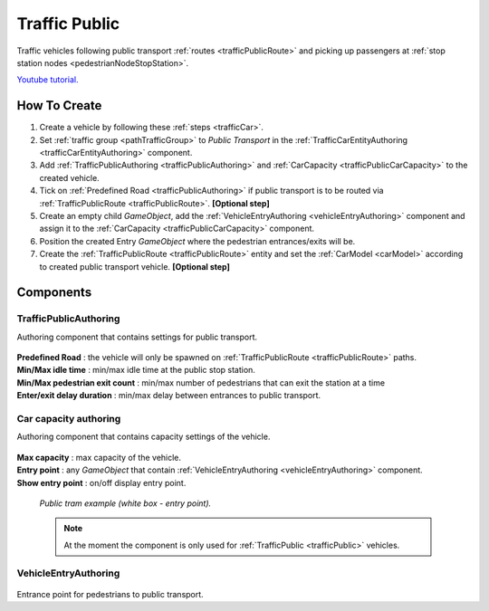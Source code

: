 .. _trafficPublic:

Traffic Public
=====

Traffic vehicles following public transport :ref:`routes <trafficPublicRoute>` and picking up passengers at :ref:`stop station nodes <pedestrianNodeStopStation>`.

`Youtube tutorial. <https://youtu.be/6y1c_iNpT7M>`_

How To Create
------------

#. Create a vehicle by following these :ref:`steps <trafficCar>`.
#. Set :ref:`traffic group <pathTrafficGroup>` to `Public Transport` in the :ref:`TrafficCarEntityAuthoring <trafficCarEntityAuthoring>` component.
#. Add :ref:`TrafficPublicAuthoring <trafficPublicAuthoring>` and :ref:`CarCapacity <trafficPublicCarCapacity>` to the created vehicle.
#. Tick on :ref:`Predefined Road <trafficPublicAuthoring>` if public transport is to be routed via :ref:`TrafficPublicRoute <trafficPublicRoute>`. **[Optional step]**
#. Create an empty child `GameObject`, add the :ref:`VehicleEntryAuthoring <vehicleEntryAuthoring>` component and assign it to the :ref:`CarCapacity <trafficPublicCarCapacity>` component.
#. Position the created Entry `GameObject` where the pedestrian entrances/exits will be.
#. Create the :ref:`TrafficPublicRoute <trafficPublicRoute>` entity and set the :ref:`CarModel <carModel>` according to created public transport vehicle. **[Optional step]**

Components
------------

.. _trafficPublicAuthoring

TrafficPublicAuthoring
~~~~~~~~~~~~ 

Authoring component that contains settings for public transport.

	.. image:: /images/entities/trafficCar/TrafficPublicAuthoring.png

| **Predefined Road** : the vehicle will only be spawned on :ref:`TrafficPublicRoute <trafficPublicRoute>` paths.
| **Min/Max idle time** : min/max idle time at the public stop station.
| **Min/Max pedestrian exit count** : min/max number of pedestrians that can exit the station at a time
| **Enter/exit delay duration** : min/max delay between entrances to public transport.

.. _trafficPublicCarCapacity:

Car capacity authoring
~~~~~~~~~~~~ 

Authoring component that contains capacity settings of the vehicle.

	.. image:: /images/entities/trafficCar/CarCapacityComponent.png
	
| **Max capacity** : max capacity of the vehicle.
| **Entry point** : any `GameObject` that contain :ref:`VehicleEntryAuthoring <vehicleEntryAuthoring>` component.
| **Show entry point** : on/off display entry point.

	.. image:: /images/entities/trafficCar/TrafficPublicTramExample.png
	`Public tram example (white box - entry point).`

	.. note:: At the moment the component is only used for :ref:`TrafficPublic <trafficPublic>` vehicles.
	
.. _vehicleEntryAuthoring:

VehicleEntryAuthoring
~~~~~~~~~~~~ 

	.. image:: /images/entities/trafficCar/VehicleEntryAuthoring.png

Entrance point for pedestrians to public transport.

